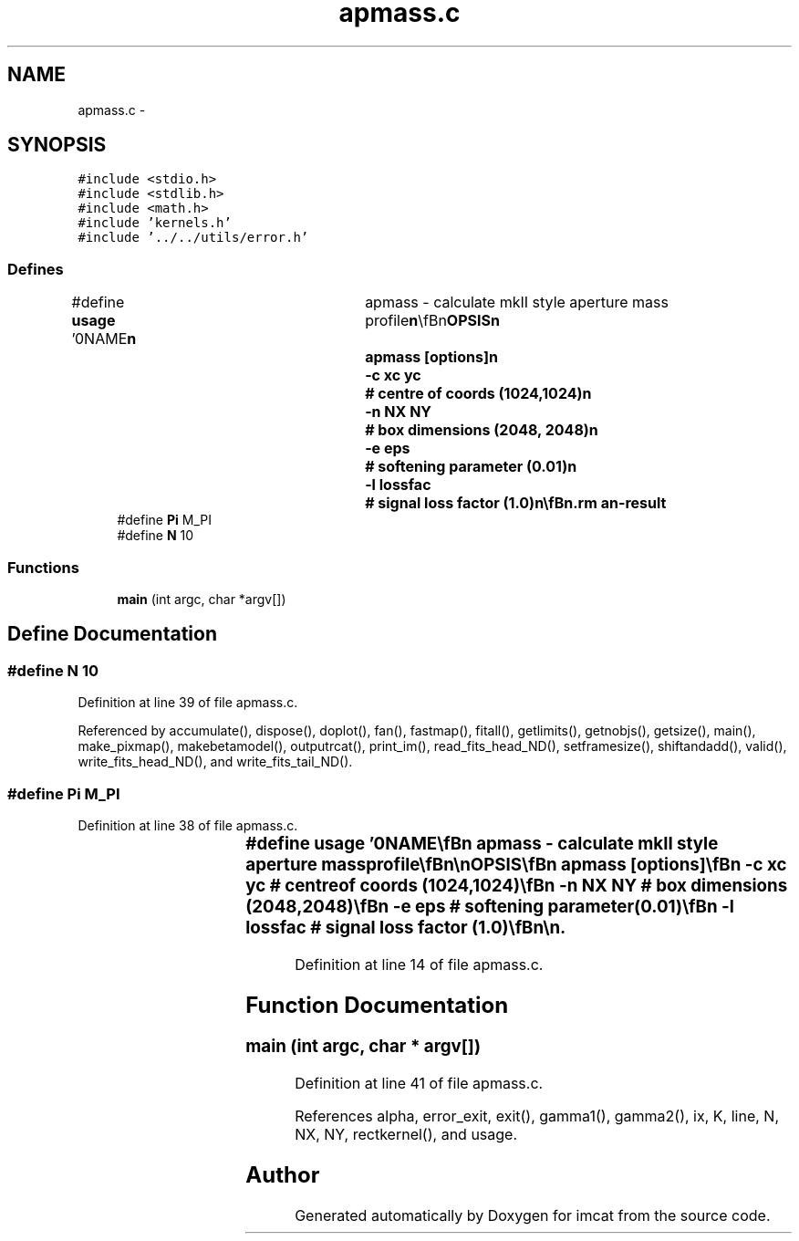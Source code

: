 .TH "apmass.c" 3 "23 Dec 2003" "imcat" \" -*- nroff -*-
.ad l
.nh
.SH NAME
apmass.c \- 
.SH SYNOPSIS
.br
.PP
\fC#include <stdio.h>\fP
.br
\fC#include <stdlib.h>\fP
.br
\fC#include <math.h>\fP
.br
\fC#include 'kernels.h'\fP
.br
\fC#include '../../utils/error.h'\fP
.br

.SS "Defines"

.in +1c
.ti -1c
.RI "#define \fBusage\fP   '\\n\\NAME\\\fBn\fP\\	apmass - calculate mkII style aperture mass profile\\\fBn\fP\\\\\fBn\fP\\SYNOPSIS\\\fBn\fP\\	apmass [\fBoptions\fP]\\\fBn\fP\\		-\fBc\fP xc yc	# centre of coords (1024,1024)\\\fBn\fP\\		-\fBn\fP NX NY	# box dimensions (2048, 2048)\\\fBn\fP\\		-\fBe\fP eps		# softening parameter (0.01)\\\fBn\fP\\		-\fBl\fP lossfac	# signal loss factor (1.0)\\\fBn\fP\\\\\fBn\fP\\DESCRIPTION\\\fBn\fP\\	Aperture mass statistic: reads cat file; outputs info analogous to etprofile\\\fBn\fP\\	but for rectangular aperture of linear size \fBalpha\fP times box size using mkII kernel.\\\fBn\fP\\	Remember the centre of coords is the \fBpoint\fP at which lines from corners of box\\\fBn\fP\\	through corners of aperture meet --- NOT the centroid of the aperture.\\\fBn\fP\\	Calculates the mean kappa in aperture rel to mean kappa in surrounding strip\\\fBn\fP\\	which depends only on shear estimates outside the aperture.\\\fBn\fP\\	The mean surface density nbar is also calculated using only galaxies outside aperture.\\\fBn\fP\\\\\fBn\fP\\AUTHOR\\\fBn\fP\\	Nick Kaiser --- kaiser@cita.utoronto.ca\\\fBn\fP\\\\\fBn\fP\\\fBn\fP'"
.br
.ti -1c
.RI "#define \fBPi\fP   M_PI"
.br
.ti -1c
.RI "#define \fBN\fP   10"
.br
.in -1c
.SS "Functions"

.in +1c
.ti -1c
.RI "\fBmain\fP (int argc, char *argv[])"
.br
.in -1c
.SH "Define Documentation"
.PP 
.SS "#define \fBN\fP   10"
.PP
Definition at line 39 of file apmass.c.
.PP
Referenced by accumulate(), dispose(), doplot(), fan(), fastmap(), fitall(), getlimits(), getnobjs(), getsize(), main(), make_pixmap(), makebetamodel(), outputrcat(), print_im(), read_fits_head_ND(), setframesize(), shiftandadd(), valid(), write_fits_head_ND(), and write_fits_tail_ND().
.SS "#define Pi   M_PI"
.PP
Definition at line 38 of file apmass.c.
.SS "#define \fBusage\fP   '\\n\\NAME\\\fBn\fP\\	apmass - calculate mkII style aperture mass profile\\\fBn\fP\\\\\fBn\fP\\SYNOPSIS\\\fBn\fP\\	apmass [\fBoptions\fP]\\\fBn\fP\\		-\fBc\fP xc yc	# centre of coords (1024,1024)\\\fBn\fP\\		-\fBn\fP NX NY	# box dimensions (2048, 2048)\\\fBn\fP\\		-\fBe\fP eps		# softening parameter (0.01)\\\fBn\fP\\		-\fBl\fP lossfac	# signal loss factor (1.0)\\\fBn\fP\\\\\fBn\fP\\DESCRIPTION\\\fBn\fP\\	Aperture mass statistic: reads cat file; outputs info analogous to etprofile\\\fBn\fP\\	but for rectangular aperture of linear size \fBalpha\fP times box size using mkII kernel.\\\fBn\fP\\	Remember the centre of coords is the \fBpoint\fP at which lines from corners of box\\\fBn\fP\\	through corners of aperture meet --- NOT the centroid of the aperture.\\\fBn\fP\\	Calculates the mean kappa in aperture rel to mean kappa in surrounding strip\\\fBn\fP\\	which depends only on shear estimates outside the aperture.\\\fBn\fP\\	The mean surface density nbar is also calculated using only galaxies outside aperture.\\\fBn\fP\\\\\fBn\fP\\AUTHOR\\\fBn\fP\\	Nick Kaiser --- kaiser@cita.utoronto.ca\\\fBn\fP\\\\\fBn\fP\\\fBn\fP'"
.PP
Definition at line 14 of file apmass.c.
.SH "Function Documentation"
.PP 
.SS "main (int argc, char * argv[])"
.PP
Definition at line 41 of file apmass.c.
.PP
References alpha, error_exit, exit(), gamma1(), gamma2(), ix, K, line, N, NX, NY, rectkernel(), and usage.
.SH "Author"
.PP 
Generated automatically by Doxygen for imcat from the source code.
